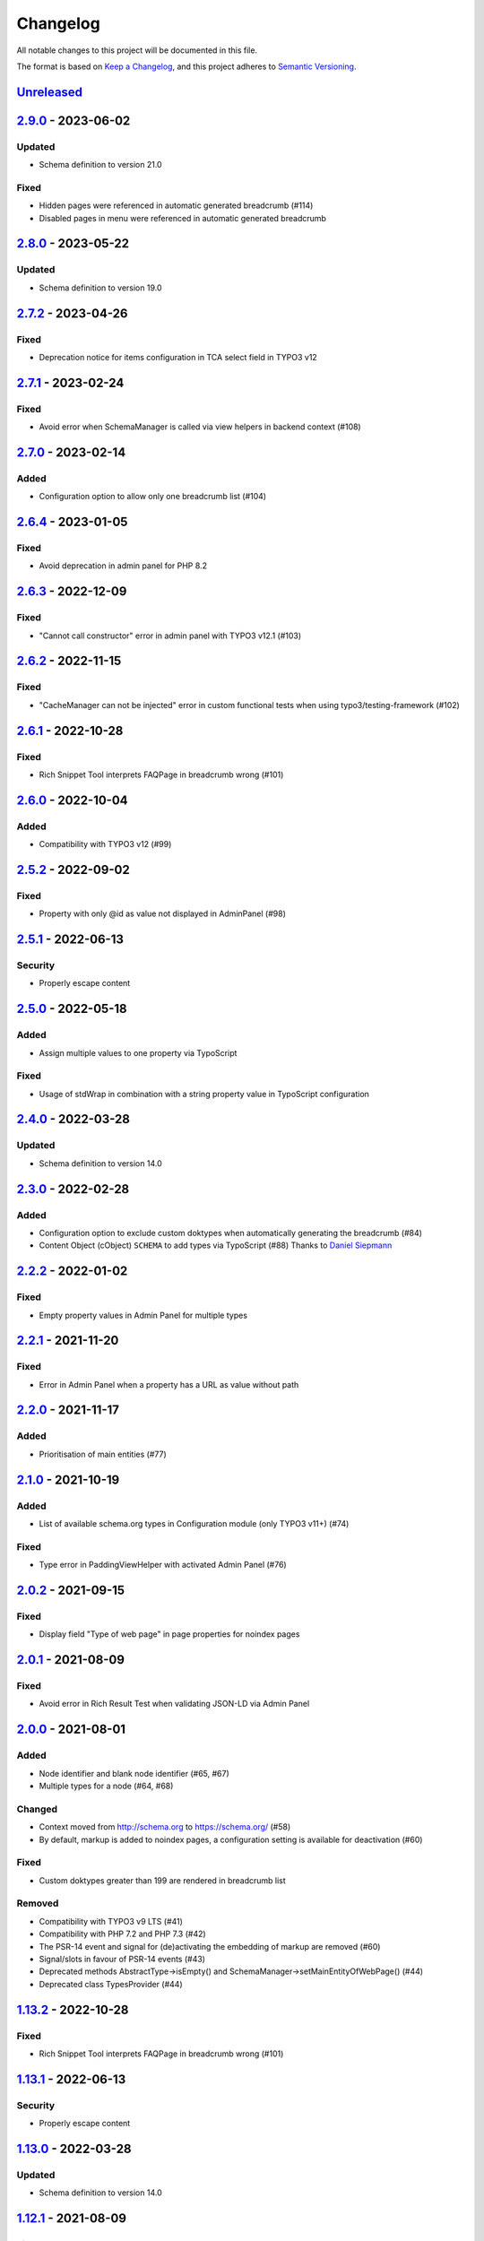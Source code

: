.. _changelog:

Changelog
=========

All notable changes to this project will be documented in this file.

The format is based on `Keep a Changelog <https://keepachangelog.com/en/1.0.0/>`_\ , and this project adheres
to `Semantic Versioning <https://semver.org/spec/v2.0.0.html>`_.

`Unreleased <https://github.com/brotkrueml/schema/compare/v2.9.0...HEAD>`_
------------------------------------------------------------------------------

`2.9.0 <https://github.com/brotkrueml/schema/compare/v2.8.0...v2.9.0>`_ - 2023-06-02
----------------------------------------------------------------------------------------

Updated
^^^^^^^


* Schema definition to version 21.0

Fixed
^^^^^


* Hidden pages were referenced in automatic generated breadcrumb (#114)
* Disabled pages in menu were referenced in automatic generated breadcrumb

`2.8.0 <https://github.com/brotkrueml/schema/compare/v2.7.2...v2.8.0>`_ - 2023-05-22
----------------------------------------------------------------------------------------

Updated
^^^^^^^


* Schema definition to version 19.0

`2.7.2 <https://github.com/brotkrueml/schema/compare/v2.7.1...v2.7.2>`_ - 2023-04-26
----------------------------------------------------------------------------------------

Fixed
^^^^^


* Deprecation notice for items configuration in TCA select field in TYPO3 v12

`2.7.1 <https://github.com/brotkrueml/schema/compare/v2.7.0...v2.7.1>`_ - 2023-02-24
----------------------------------------------------------------------------------------

Fixed
^^^^^


* Avoid error when SchemaManager is called via view helpers in backend context (#108)

`2.7.0 <https://github.com/brotkrueml/schema/compare/v2.6.4...v2.7.0>`_ - 2023-02-14
----------------------------------------------------------------------------------------

Added
^^^^^


* Configuration option to allow only one breadcrumb list (#104)

`2.6.4 <https://github.com/brotkrueml/schema/compare/v2.6.3...v2.6.4>`_ - 2023-01-05
----------------------------------------------------------------------------------------

Fixed
^^^^^


* Avoid deprecation in admin panel for PHP 8.2

`2.6.3 <https://github.com/brotkrueml/schema/compare/v2.6.2...v2.6.3>`_ - 2022-12-09
----------------------------------------------------------------------------------------

Fixed
^^^^^


* "Cannot call constructor" error in admin panel with TYPO3 v12.1 (#103)

`2.6.2 <https://github.com/brotkrueml/schema/compare/v2.6.1...v2.6.2>`_ - 2022-11-15
----------------------------------------------------------------------------------------

Fixed
^^^^^


* "CacheManager can not be injected" error in custom functional tests when using typo3/testing-framework (#102)

`2.6.1 <https://github.com/brotkrueml/schema/compare/v2.6.0...v2.6.1>`_ - 2022-10-28
----------------------------------------------------------------------------------------

Fixed
^^^^^


* Rich Snippet Tool interprets FAQPage in breadcrumb wrong (#101)

`2.6.0 <https://github.com/brotkrueml/schema/compare/v2.5.2...v2.6.0>`_ - 2022-10-04
----------------------------------------------------------------------------------------

Added
^^^^^


* Compatibility with TYPO3 v12 (#99)

`2.5.2 <https://github.com/brotkrueml/schema/compare/v2.5.1...v2.5.2>`_ - 2022-09-02
----------------------------------------------------------------------------------------

Fixed
^^^^^


* Property with only @id as value not displayed in AdminPanel (#98)

`2.5.1 <https://github.com/brotkrueml/schema/compare/v2.5.0...v2.5.1>`_ - 2022-06-13
----------------------------------------------------------------------------------------

Security
^^^^^^^^


* Properly escape content

`2.5.0 <https://github.com/brotkrueml/schema/compare/v2.4.0...v2.5.0>`_ - 2022-05-18
----------------------------------------------------------------------------------------

Added
^^^^^


* Assign multiple values to one property via TypoScript

Fixed
^^^^^


* Usage of stdWrap in combination with a string property value in TypoScript configuration

`2.4.0 <https://github.com/brotkrueml/schema/compare/v2.3.0...v2.4.0>`_ - 2022-03-28
----------------------------------------------------------------------------------------

Updated
^^^^^^^


* Schema definition to version 14.0

`2.3.0 <https://github.com/brotkrueml/schema/compare/v2.2.2...v2.3.0>`_ - 2022-02-28
----------------------------------------------------------------------------------------

Added
^^^^^


* Configuration option to exclude custom doktypes when automatically generating the breadcrumb (#84)
* Content Object (cObject) ``SCHEMA`` to add types via TypoScript (#88)
  Thanks to `Daniel Siepmann <https://daniel-siepmann.de/about-me.html>`_

`2.2.2 <https://github.com/brotkrueml/schema/compare/v2.2.1...v2.2.2>`_ - 2022-01-02
----------------------------------------------------------------------------------------

Fixed
^^^^^


* Empty property values in Admin Panel for multiple types

`2.2.1 <https://github.com/brotkrueml/schema/compare/v2.2.0...v2.2.1>`_ - 2021-11-20
----------------------------------------------------------------------------------------

Fixed
^^^^^


* Error in Admin Panel when a property has a URL as value without path

`2.2.0 <https://github.com/brotkrueml/schema/compare/v2.1.0...v2.2.0>`_ - 2021-11-17
----------------------------------------------------------------------------------------

Added
^^^^^


* Prioritisation of main entities (#77)

`2.1.0 <https://github.com/brotkrueml/schema/compare/v2.0.2...v2.1.0>`_ - 2021-10-19
----------------------------------------------------------------------------------------

Added
^^^^^


* List of available schema.org types in Configuration module (only TYPO3 v11+) (#74)

Fixed
^^^^^


* Type error in PaddingViewHelper with activated Admin Panel (#76)

`2.0.2 <https://github.com/brotkrueml/schema/compare/v2.0.1...v2.0.2>`_ - 2021-09-15
----------------------------------------------------------------------------------------

Fixed
^^^^^


* Display field "Type of web page" in page properties for noindex pages

`2.0.1 <https://github.com/brotkrueml/schema/compare/v2.0.0...v2.0.1>`_ - 2021-08-09
----------------------------------------------------------------------------------------

Fixed
^^^^^


* Avoid error in Rich Result Test when validating JSON-LD via Admin Panel

`2.0.0 <https://github.com/brotkrueml/schema/compare/v1.12.0...v2.0.0>`_ - 2021-08-01
-----------------------------------------------------------------------------------------

Added
^^^^^


* Node identifier and blank node identifier (#65, #67)
* Multiple types for a node (#64, #68)

Changed
^^^^^^^


* Context moved from http://schema.org to https://schema.org/ (#58)
* By default, markup is added to noindex pages, a configuration setting is available for deactivation (#60)

Fixed
^^^^^


* Custom doktypes greater than 199 are rendered in breadcrumb list

Removed
^^^^^^^


* Compatibility with TYPO3 v9 LTS (#41)
* Compatibility with PHP 7.2 and PHP 7.3 (#42)
* The PSR-14 event and signal for (de)activating the embedding of markup are removed (#60)
* Signal/slots in favour of PSR-14 events (#43)
* Deprecated methods AbstractType->isEmpty() and SchemaManager->setMainEntityOfWebPage() (#44)
* Deprecated class TypesProvider (#44)

`1.13.2 <https://github.com/brotkrueml/schema/compare/v1.13.1...v1.13.2>`_ - 2022-10-28
-------------------------------------------------------------------------------------------

Fixed
^^^^^


* Rich Snippet Tool interprets FAQPage in breadcrumb wrong (#101)

`1.13.1 <https://github.com/brotkrueml/schema/compare/v1.13.0...v1.13.1>`_ - 2022-06-13
-------------------------------------------------------------------------------------------

Security
^^^^^^^^


* Properly escape content

`1.13.0 <https://github.com/brotkrueml/schema/compare/v1.12.1...v1.13.0>`_ - 2022-03-28
-------------------------------------------------------------------------------------------

Updated
^^^^^^^


* Schema definition to version 14.0

`1.12.1 <https://github.com/brotkrueml/schema/compare/v1.12.0...v1.12.1>`_ - 2021-08-09
-------------------------------------------------------------------------------------------

Fixed
^^^^^


* Avoid error in Rich Result Test when validating JSON-LD via Admin Panel

`1.12.0 <https://github.com/brotkrueml/schema/compare/v1.11.1...v1.12.0>`_ - 2021-07-07
-------------------------------------------------------------------------------------------

Updated
^^^^^^^


* Schema definition to version 13.0

Changed
^^^^^^^


* Move from Structured Data Testing Tool to Schema Markup Validator in Admin Panel (#66)

Fixed
^^^^^


* PHP 8.0 issues
* Link images with extension in uppercase in Admin Panel (#69)
* Ignore an empty array for a property value when rendering JSON-LD

`1.11.1 <https://github.com/brotkrueml/schema/compare/v1.11.0...v1.11.1>`_ - 2021-04-06
-------------------------------------------------------------------------------------------

Fixed
^^^^^


* Add missing properties for types Pharmacy and Physician
* Allow value "0" in PropertyViewHelper

`1.11.0 <https://github.com/brotkrueml/schema/compare/v1.10.0...v1.11.0>`_ - 2021-03-10
-------------------------------------------------------------------------------------------

Updated
^^^^^^^


* Schema definition to version 12.0 (#3)

`1.10.0 <https://github.com/brotkrueml/schema/compare/v1.9.0...v1.10.0>`_ - 2020-12-28
------------------------------------------------------------------------------------------

Added
^^^^^


* Compatibility with TYPO3 v11

Updated
^^^^^^^


* Schema definition to version 11.01 (#3)

Changed
^^^^^^^


* Raise minimum required version to TYPO3 9.5.16

`1.9.0 <https://github.com/brotkrueml/schema/compare/v1.8.0...v1.9.0>`_ - 2020-09-08
----------------------------------------------------------------------------------------

Added
^^^^^


* Button in Admin Panel to verify structured data in Rich Result Test

Updated
^^^^^^^


* Schema definition to version 10.0 (#3)

`1.8.0 <https://github.com/brotkrueml/schema/compare/v1.7.2...v1.8.0>`_ - 2020-07-08
----------------------------------------------------------------------------------------

Added
^^^^^


* Display schema markup of a page in the Admin Panel (#49)

`1.7.2 <https://github.com/brotkrueml/schema/compare/v1.7.1...v1.7.2>`_ - 2020-06-14
----------------------------------------------------------------------------------------

Fixed
^^^^^


* Remove usage of PHP 8.0 functions, as polyfill is not available in classic installation

`1.7.1 <https://github.com/brotkrueml/schema/compare/v1.7.0...v1.7.1>`_ - 2020-05-26
----------------------------------------------------------------------------------------

Fixed
^^^^^


* Generate types in view helpers inside "for" loop correctly (#52)

`1.7.0 <https://github.com/brotkrueml/schema/compare/v1.6.0...v1.7.0>`_ - 2020-04-22
----------------------------------------------------------------------------------------

Added
^^^^^


* Possibility to register additional schema types (#38)
* Introduce a TypeInterface for type models implementations
* Introduce a TypeFactory for creating type models (#48)

Updated
^^^^^^^


* Schema definition to version 7.04 (#3)

Changed
^^^^^^^


* Decouple rendering of JSON-LD from AbstractType and SchemaManager
* Move decision about embedding markup into event listener
* Support only TYPO3 LTS versions

Deprecated
^^^^^^^^^^


* TypesProvider in favour of TypeRegistry (which now is a singleton)
* AbstractType->isEmpty()

`1.6.0 <https://github.com/brotkrueml/schema/compare/v1.5.2...v1.6.0>`_ - 2020-03-09
----------------------------------------------------------------------------------------

Added
^^^^^


* Possibility to register additional type properties (#36)
* Allow boolean property values which are mapped to http://schema.org/True / http://schema.org/False (#37)
* Add translations from Crowdin

Changed
^^^^^^^


* Adapt properties management in type models

`1.5.2 <https://github.com/brotkrueml/schema/compare/v1.5.1...v1.5.2>`_ - 2020-02-09
----------------------------------------------------------------------------------------

Fixed
^^^^^


* Correct sorting of rootline during automatic breadcrumb generation (#32)

`1.5.1 <https://github.com/brotkrueml/schema/compare/v1.5.0...v1.5.1>`_ - 2020-01-30
----------------------------------------------------------------------------------------

Fixed
^^^^^


* Remove doubled base URL in id of list item in BreadcrumbViewHelper (#31)

`1.5.0 <https://github.com/brotkrueml/schema/compare/v1.4.2...v1.5.0>`_ - 2020-01-22
----------------------------------------------------------------------------------------

Added
^^^^^


* Add Signal/PSR-14 event to decide about embedding of markup (#29)

Updated
^^^^^^^


* Schema definition to version 6.0 (#3)

`1.4.2 <https://github.com/brotkrueml/schema/compare/v1.4.1...v1.4.2>`_ - 2019-12-13
----------------------------------------------------------------------------------------

Changed
^^^^^^^


* Remove middlewares in favour of aspects

Fixed
^^^^^


* Markup is not lost anymore when non-cached plugin on page (#27)
* Don't show special doktypes in BreadcrumbList (#28)

`1.4.1 <https://github.com/brotkrueml/schema/compare/v1.4.0...v1.4.1>`_ - 2019-12-01
----------------------------------------------------------------------------------------

Fixed
^^^^^


* Handle multiple items in mainEntity as array defined in WebPage correctly (#25)

Deprecated
^^^^^^^^^^


* SchemaManager->setMainEntityOfWebPage() in favour of SchemaManager->addMainEntityOfWebPage() (#25)

`1.4.0 <https://github.com/brotkrueml/schema/compare/v1.3.1...v1.4.0>`_ - 2019-11-23
----------------------------------------------------------------------------------------

Changed
^^^^^^^


* Multiple items in mainEntity of a WebPage (#25)

Updated
^^^^^^^


* Schema definition to version 5.0 (#3)

`1.3.1 <https://github.com/brotkrueml/schema/compare/v1.3.0...v1.3.1>`_ - 2019-11-04
----------------------------------------------------------------------------------------

Changed
^^^^^^^


* Use Dependency Injection for TYPO3 v10 with fallback for v9

Fixed
^^^^^


* Type value of 0.00 is not rendered when used in view helper (#23)

`1.3.0 <https://github.com/brotkrueml/schema/compare/v1.2.0...v1.3.0>`_ - 2019-09-28
----------------------------------------------------------------------------------------

Added
^^^^^


* Configuration option for automatic embedding of a breadcrumb in pages (#20)
* Choice where to place markup: head or body section (#21)
* API for retrieving lists of types (#19)

`1.2.0 <https://github.com/brotkrueml/schema/compare/v1.1.0...v1.2.0>`_ - 2019-09-03
----------------------------------------------------------------------------------------

Added
^^^^^


* Don't embed schema markup when page should not be indexed by search engines (#18)
* Use @graph when multiple types on root level (#17)

Changed
^^^^^^^


* Use interface to identify a WebPage type model

`1.1.0 <https://github.com/brotkrueml/schema/compare/v1.0.0...v1.1.0>`_ - 2019-07-27
----------------------------------------------------------------------------------------

Added
^^^^^


* Support for TYPO3 10.0

Changed
^^^^^^^


* Set classes as final (where appropriate), adjust visibility of properties

`1.0.0 <https://github.com/brotkrueml/schema/compare/v0.9.0...v1.0.0>`_ - 2019-07-11
----------------------------------------------------------------------------------------

First stable release

Added
^^^^^


* Hint in documentation to XSD schema of view helpers

`0.9.0 <https://github.com/brotkrueml/schema/compare/v0.8.1...v0.9.0>`_ - 2019-07-10
----------------------------------------------------------------------------------------

Changed
^^^^^^^


* Rename method getProperties() to getPropertyNames() in AbstractType class

Fixed
^^^^^


* Allow null as property value (this is also the default value after instantiation of a type model)
* Do not render a property with an empty string

`0.8.1 <https://github.com/brotkrueml/schema/compare/v0.8.0...v0.8.1>`_ - 2019-07-09
----------------------------------------------------------------------------------------

Fixed
^^^^^


* Check, if given breadcrumb item is an array in BreadcrumbViewHelper

`0.8.0 <https://github.com/brotkrueml/schema/compare/v0.7.0...v0.8.0>`_ - 2019-07-09
----------------------------------------------------------------------------------------

Changed
^^^^^^^


* Add possibility to overwrite web page type in another language

`0.7.0 <https://github.com/brotkrueml/schema/compare/v0.6.0...v0.7.0>`_ - 2019-07-08
----------------------------------------------------------------------------------------

Added
^^^^^


* The mainEntity property can be set via the SchemaManager or the type view helpers (#14)

Changed
^^^^^^^


* Add conflict with extension brotkrueml/sdbreadcrumb

Fixed
^^^^^


* Type with only empty properties should be rendered (#15)

`0.6.0 <https://github.com/brotkrueml/schema/compare/v0.5.0...v0.6.0>`_ - 2019-07-04
----------------------------------------------------------------------------------------

Added
^^^^^


* Allow all numeric values as property value
* Initial documentation in reST format (#9)

`0.5.0 <https://github.com/brotkrueml/schema/compare/v0.4.0...v0.5.0>`_ - 2019-07-03
----------------------------------------------------------------------------------------

Added
^^^^^


* Add method for setting different properties at once for a type (#12)

Changed
^^^^^^^


* Check if at least one property of a type is filled (#13)
* Mark some methods as internal

`0.4.0 <https://github.com/brotkrueml/schema/compare/v0.3.0...v0.4.0>`_ - 2019-06-30
----------------------------------------------------------------------------------------

Added
^^^^^


* BreadcrumbLists can be handled by SchemaManager (#2)
* Possibility to assign the same property multiple times in a view helper (#8)

`0.3.0 <https://github.com/brotkrueml/schema/compare/v0.2.0...v0.3.0>`_ - 2019-06-29
----------------------------------------------------------------------------------------

Fixed
^^^^^


* Assigning multiple sub types in Fluid throwed error (#7)

`0.2.0 <https://github.com/brotkrueml/schema/compare/v0.1.0...v0.2.0>`_ - 2019-06-28
----------------------------------------------------------------------------------------

Added
^^^^^


* Specific type of WebPage can be selected in page properties (#1)

`0.1.0 <https://github.com/brotkrueml/schema/releases/tag/v0.1.0>`_ - 2019-06-25
------------------------------------------------------------------------------------

Initial release

Added
^^^^^


* API for adding schema.org vocabulary to a website
* View helpers for usage in Fluid templates
